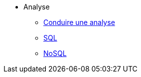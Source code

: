 * Analyse
** xref:index-analyse.adoc[Conduire une analyse]
** xref:index-sql.adoc[SQL]
** xref:index-nosql.adoc[NoSQL]


